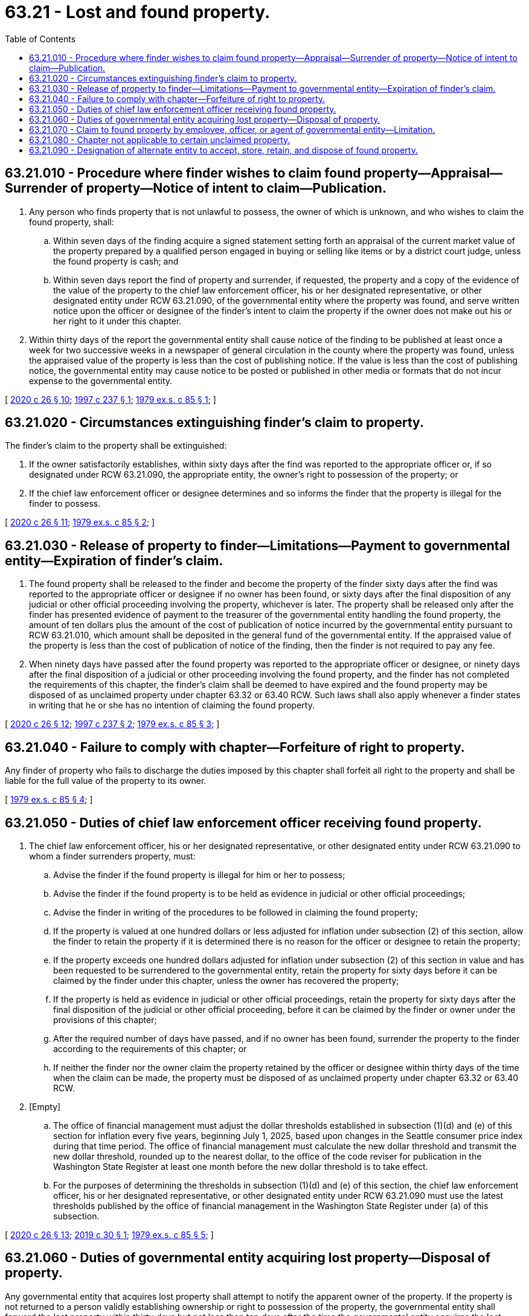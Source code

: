 = 63.21 - Lost and found property.
:toc:

== 63.21.010 - Procedure where finder wishes to claim found property—Appraisal—Surrender of property—Notice of intent to claim—Publication.
. Any person who finds property that is not unlawful to possess, the owner of which is unknown, and who wishes to claim the found property, shall:

.. Within seven days of the finding acquire a signed statement setting forth an appraisal of the current market value of the property prepared by a qualified person engaged in buying or selling like items or by a district court judge, unless the found property is cash; and

.. Within seven days report the find of property and surrender, if requested, the property and a copy of the evidence of the value of the property to the chief law enforcement officer, his or her designated representative, or other designated entity under RCW 63.21.090, of the governmental entity where the property was found, and serve written notice upon the officer or designee of the finder's intent to claim the property if the owner does not make out his or her right to it under this chapter.

. Within thirty days of the report the governmental entity shall cause notice of the finding to be published at least once a week for two successive weeks in a newspaper of general circulation in the county where the property was found, unless the appraised value of the property is less than the cost of publishing notice. If the value is less than the cost of publishing notice, the governmental entity may cause notice to be posted or published in other media or formats that do not incur expense to the governmental entity.

[ http://lawfilesext.leg.wa.gov/biennium/2019-20/Pdf/Bills/Session%20Laws/House/2318-S.SL.pdf?cite=2020%20c%2026%20§%2010[2020 c 26 § 10]; http://lawfilesext.leg.wa.gov/biennium/1997-98/Pdf/Bills/Session%20Laws/House/1166-S.SL.pdf?cite=1997%20c%20237%20§%201[1997 c 237 § 1]; http://leg.wa.gov/CodeReviser/documents/sessionlaw/1979ex1c85.pdf?cite=1979%20ex.s.%20c%2085%20§%201[1979 ex.s. c 85 § 1]; ]

== 63.21.020 - Circumstances extinguishing finder's claim to property.
The finder's claim to the property shall be extinguished:

. If the owner satisfactorily establishes, within sixty days after the find was reported to the appropriate officer or, if so designated under RCW 63.21.090, the appropriate entity, the owner's right to possession of the property; or

. If the chief law enforcement officer or designee determines and so informs the finder that the property is illegal for the finder to possess.

[ http://lawfilesext.leg.wa.gov/biennium/2019-20/Pdf/Bills/Session%20Laws/House/2318-S.SL.pdf?cite=2020%20c%2026%20§%2011[2020 c 26 § 11]; http://leg.wa.gov/CodeReviser/documents/sessionlaw/1979ex1c85.pdf?cite=1979%20ex.s.%20c%2085%20§%202[1979 ex.s. c 85 § 2]; ]

== 63.21.030 - Release of property to finder—Limitations—Payment to governmental entity—Expiration of finder's claim.
. The found property shall be released to the finder and become the property of the finder sixty days after the find was reported to the appropriate officer or designee if no owner has been found, or sixty days after the final disposition of any judicial or other official proceeding involving the property, whichever is later. The property shall be released only after the finder has presented evidence of payment to the treasurer of the governmental entity handling the found property, the amount of ten dollars plus the amount of the cost of publication of notice incurred by the governmental entity pursuant to RCW 63.21.010, which amount shall be deposited in the general fund of the governmental entity. If the appraised value of the property is less than the cost of publication of notice of the finding, then the finder is not required to pay any fee.

. When ninety days have passed after the found property was reported to the appropriate officer or designee, or ninety days after the final disposition of a judicial or other proceeding involving the found property, and the finder has not completed the requirements of this chapter, the finder's claim shall be deemed to have expired and the found property may be disposed of as unclaimed property under chapter 63.32 or 63.40 RCW. Such laws shall also apply whenever a finder states in writing that he or she has no intention of claiming the found property.

[ http://lawfilesext.leg.wa.gov/biennium/2019-20/Pdf/Bills/Session%20Laws/House/2318-S.SL.pdf?cite=2020%20c%2026%20§%2012[2020 c 26 § 12]; http://lawfilesext.leg.wa.gov/biennium/1997-98/Pdf/Bills/Session%20Laws/House/1166-S.SL.pdf?cite=1997%20c%20237%20§%202[1997 c 237 § 2]; http://leg.wa.gov/CodeReviser/documents/sessionlaw/1979ex1c85.pdf?cite=1979%20ex.s.%20c%2085%20§%203[1979 ex.s. c 85 § 3]; ]

== 63.21.040 - Failure to comply with chapter—Forfeiture of right to property.
Any finder of property who fails to discharge the duties imposed by this chapter shall forfeit all right to the property and shall be liable for the full value of the property to its owner.

[ http://leg.wa.gov/CodeReviser/documents/sessionlaw/1979ex1c85.pdf?cite=1979%20ex.s.%20c%2085%20§%204[1979 ex.s. c 85 § 4]; ]

== 63.21.050 - Duties of chief law enforcement officer receiving found property.
. The chief law enforcement officer, his or her designated representative, or other designated entity under RCW 63.21.090 to whom a finder surrenders property, must:

.. Advise the finder if the found property is illegal for him or her to possess;

.. Advise the finder if the found property is to be held as evidence in judicial or other official proceedings;

.. Advise the finder in writing of the procedures to be followed in claiming the found property;

.. If the property is valued at one hundred dollars or less adjusted for inflation under subsection (2) of this section, allow the finder to retain the property if it is determined there is no reason for the officer or designee to retain the property;

.. If the property exceeds one hundred dollars adjusted for inflation under subsection (2) of this section in value and has been requested to be surrendered to the governmental entity, retain the property for sixty days before it can be claimed by the finder under this chapter, unless the owner has recovered the property;

.. If the property is held as evidence in judicial or other official proceedings, retain the property for sixty days after the final disposition of the judicial or other official proceeding, before it can be claimed by the finder or owner under the provisions of this chapter;

.. After the required number of days have passed, and if no owner has been found, surrender the property to the finder according to the requirements of this chapter; or

.. If neither the finder nor the owner claim the property retained by the officer or designee within thirty days of the time when the claim can be made, the property must be disposed of as unclaimed property under chapter 63.32 or 63.40 RCW.

. [Empty]
.. The office of financial management must adjust the dollar thresholds established in subsection (1)(d) and (e) of this section for inflation every five years, beginning July 1, 2025, based upon changes in the Seattle consumer price index during that time period. The office of financial management must calculate the new dollar threshold and transmit the new dollar threshold, rounded up to the nearest dollar, to the office of the code reviser for publication in the Washington State Register at least one month before the new dollar threshold is to take effect.

.. For the purposes of determining the thresholds in subsection (1)(d) and (e) of this section, the chief law enforcement officer, his or her designated representative, or other designated entity under RCW 63.21.090 must use the latest thresholds published by the office of financial management in the Washington State Register under (a) of this subsection.

[ http://lawfilesext.leg.wa.gov/biennium/2019-20/Pdf/Bills/Session%20Laws/House/2318-S.SL.pdf?cite=2020%20c%2026%20§%2013[2020 c 26 § 13]; http://lawfilesext.leg.wa.gov/biennium/2019-20/Pdf/Bills/Session%20Laws/House/1764-S.SL.pdf?cite=2019%20c%2030%20§%201[2019 c 30 § 1]; http://leg.wa.gov/CodeReviser/documents/sessionlaw/1979ex1c85.pdf?cite=1979%20ex.s.%20c%2085%20§%205[1979 ex.s. c 85 § 5]; ]

== 63.21.060 - Duties of governmental entity acquiring lost property—Disposal of property.
Any governmental entity that acquires lost property shall attempt to notify the apparent owner of the property. If the property is not returned to a person validly establishing ownership or right to possession of the property, the governmental entity shall forward the lost property within thirty days but not less than ten days after the time the governmental entity acquires the lost property to the chief law enforcement officer, his or her designated representative, or other designated entity under *RCW 63.32.060, of the county in which the property was found, except that if the property is found within the borders of a city or town the property shall be forwarded to the chief law enforcement officer of the city or town, his or her designated representative, or other entity of the city or town so designated under RCW 63.21.090. A governmental entity may elect to retain property which it acquires and dispose of the property as provided by chapter 63.32 or 63.40 RCW.

[ http://lawfilesext.leg.wa.gov/biennium/2019-20/Pdf/Bills/Session%20Laws/House/2318-S.SL.pdf?cite=2020%20c%2026%20§%2014[2020 c 26 § 14]; http://leg.wa.gov/CodeReviser/documents/sessionlaw/1979ex1c85.pdf?cite=1979%20ex.s.%20c%2085%20§%206[1979 ex.s. c 85 § 6]; ]

== 63.21.070 - Claim to found property by employee, officer, or agent of governmental entity—Limitation.
An employee, officer, or agent of a governmental entity who finds or acquires any property covered by this chapter while acting within the course of his or her employment may not claim possession of the lost property as a finder under this chapter unless the governing body of the governmental entity has specifically provided, by ordinance, resolution, or rule for such a claim.

[ http://leg.wa.gov/CodeReviser/documents/sessionlaw/1979ex1c85.pdf?cite=1979%20ex.s.%20c%2085%20§%207[1979 ex.s. c 85 § 7]; ]

== 63.21.080 - Chapter not applicable to certain unclaimed property.
This chapter shall not apply to:

. Motor vehicles under chapter 46.52 RCW;

. Unclaimed property in the hands of a bailee under chapter 63.24 RCW; 

. Uniform disposition of unclaimed property under chapter 63.29 RCW; 

. Secured vessels under chapter 79A.65 RCW; and

. Crab or other shellfish pots in coastal marine or Puget Sound waters under RCW 77.70.500.

[ http://lawfilesext.leg.wa.gov/biennium/2009-10/Pdf/Bills/Session%20Laws/House/2593-S.SL.pdf?cite=2010%20c%20193%20§%206[2010 c 193 § 6]; http://lawfilesext.leg.wa.gov/biennium/2009-10/Pdf/Bills/Session%20Laws/House/1516-S.SL.pdf?cite=2009%20c%20355%20§%202[2009 c 355 § 2]; http://lawfilesext.leg.wa.gov/biennium/1993-94/Pdf/Bills/Session%20Laws/Senate/6000-S.SL.pdf?cite=1994%20c%2051%20§%206[1994 c 51 § 6]; http://leg.wa.gov/CodeReviser/documents/sessionlaw/1985c7.pdf?cite=1985%20c%207%20§%20125[1985 c 7 § 125]; http://leg.wa.gov/CodeReviser/documents/sessionlaw/1979ex1c85.pdf?cite=1979%20ex.s.%20c%2085%20§%208[1979 ex.s. c 85 § 8]; ]

== 63.21.090 - Designation of alternate entity to accept, store, retain, and dispose of found property.
. Except as provided in subsection (2) of this section, a county, city, or town may designate an alternate department or governmental entity to accept, store, retain, and dispose of found property as required under this chapter, rather than the chief law enforcement officer or his or her designee, so long as the alternate department or governmental entity complies with the requirements and procedures under this chapter.

. Regardless of whether a county, city, or town designates an alternate department or governmental entity under subsection (1) of this section, the chief law enforcement officer or his or her designated representative is responsible for retaining any of the following types of property in accordance with the requirements of this chapter: A bank card; charge or credit card; cash; government-issued document, financial document, or legal document; firearm; evidence in a judicial or other official proceeding; or an item that is not legal for the finder to possess. A county, city, or town designating an alternate department or governmental entity under subsection (1) of this section shall establish procedures for ensuring these types of property are directed to the chief law enforcement officer or his or her designated representative.

[ http://lawfilesext.leg.wa.gov/biennium/2019-20/Pdf/Bills/Session%20Laws/House/2318-S.SL.pdf?cite=2020%20c%2026%20§%2015[2020 c 26 § 15]; ]

